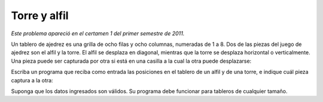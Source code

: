 Torre y alfil
=============

*Este problema apareció en el certamen 1 del primer semestre de 2011.*

Un tablero de ajedrez es una grilla
de ocho filas y ocho columnas, numeradas de 1 a 8.
Dos de las piezas del juego de ajedrez son el alfil y la torre.
El alfil se desplaza en diagonal,
mientras que la torre se desplaza horizontal o verticalmente.
Una pieza puede ser capturada por otra
si está en una casilla a la cual la otra puede desplazarse:

.. image:: ../../diagramas/torre-alfil.png

Escriba un programa que reciba como entrada
las posiciones en el tablero de un alfil y de una torre,
e indique cuál pieza captura a la otra:

.. testcase::

    Fila alfil: `7`
    Columna alfil: `6`
    Fila torre: `4`
    Columna torre: `3`
    Alfil captura

.. testcase::

    Fila alfil: `3`
    Columna alfil: `4`
    Fila torre: `7`
    Columna torre: `4`
    Torre captura

.. testcase::

    Fila alfil: `3`
    Columna alfil: `3`
    Fila torre: `8`
    Columna torre: `5`
    Ninguna captura

Suponga que los datos ingresados son válidos.
Su programa debe funcionar para tableros de cualquier tamaño.

